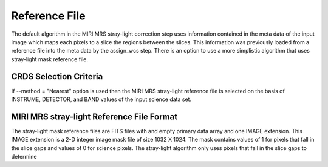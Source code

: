 Reference File
==============
The default algorithm  in the MIRI MRS stray-light correction step uses information contained
in the  meta data of the input image which maps each pixels to a slice the regions between the
slices. This information was previously loaded from a reference file into the meta data by the assign_wcs
step. 
There is an option to use a more simplistic algorithm that uses  stray-light mask reference file.

CRDS Selection Criteria
-----------------------
If --method = "Nearest" option is used then the  MIRI MRS stray-light reference file is  selected on the basis of INSTRUME, DETECTOR, 
and BAND values of the input science data set.

MIRI MRS stray-light  Reference File Format
------------------------------------------
The stray-light mask  reference files are FITS files with  and empty primary data
array and one IMAGE extension. This IMAGE extension is
a 2-D integer image  mask file of size 
1032 X 1024. The mask contains values of 1 for pixels that fall in 
the slice gaps and values of 0 for science pixels. The stray-light 
algorithm only uses pixels that fall in the slice gaps to determine 



